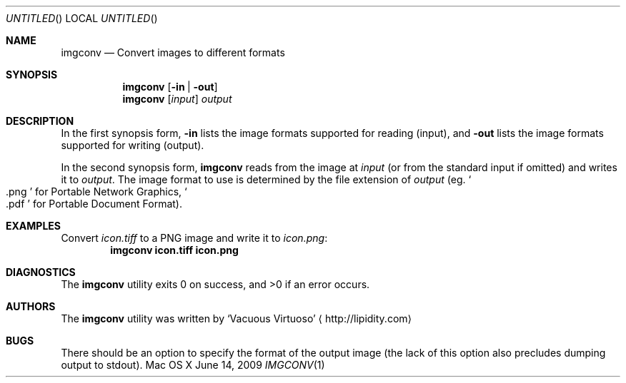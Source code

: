 .Dd June 14, 2009
.Os "Mac OS X"
.Dt IMGCONV \&1 "CLIMac Reference Manual"
.Sh NAME
.Nm imgconv
.Nd Convert images to different formats
.Sh SYNOPSIS
.Nm
.Bq Fl in | out
.Nm
.Op Ar input
.Ar output
.Sh DESCRIPTION
.Pp
In the first synopsis form,
.Fl in
lists the image formats supported for reading (input), and
.Fl out
lists the image formats supported for writing (output).
.Pp
In the second synopsis form,
.Nm
reads from the image at
.Ar input
.Pq or from the standard input if omitted
and writes it to
.Ar output .
The image format to use is determined by the file extension of
.Ar output
.Pq eg. So .png Sc for Portable Network Graphics , So .pdf Sc for Portable Document Format .
.\" .Sh IMPLEMENTATION NOTES
.\".Sh FILES                \" File used or created by the topic of the man page
.Sh EXAMPLES
Convert
.Pa icon.tiff
to a PNG image and write it to
.Pa icon.png :
.Dl imgconv icon.tiff icon.png
.Sh DIAGNOSTICS
The
.Nm
utility exits 0 on success, and \*(Gt0 if an error occurs.
.\".Sh COMPATIBILITY
.\".Sh SEE ALSO 
.\".Xr cp 1 ,
.\".Xr mv 1
.\" .Sh HISTORY
.Sh AUTHORS
.Pp
The
.Nm
utility was written by
.An Sq Vacuous Virtuoso
.Aq http://lipidity.com
.Sh BUGS
.Pp
There should be an option to specify the format of the output image (the lack of this option also precludes dumping output to stdout).